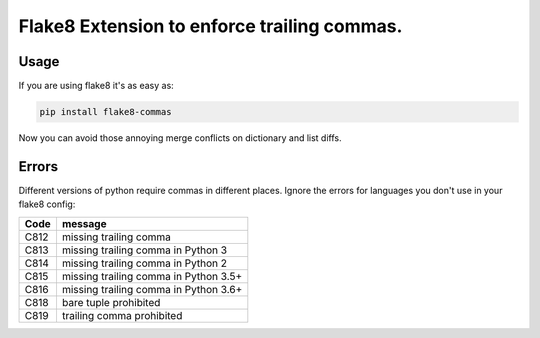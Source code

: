 Flake8 Extension to enforce trailing commas.
============================================

Usage
-----

If you are using flake8 it's as easy as:

.. code:: shell

    pip install flake8-commas

Now you can avoid those annoying merge conflicts on dictionary and list diffs.

Errors
------

Different versions of python require commas in different places. Ignore the
errors for languages you don't use in your flake8 config:

+------+---------------------------------------+
| Code | message                               |
+======+=======================================+
| C812 | missing trailing comma                |
+------+---------------------------------------+
| C813 | missing trailing comma in Python 3    |
+------+---------------------------------------+
| C814 | missing trailing comma in Python 2    |
+------+---------------------------------------+
| C815 | missing trailing comma in Python 3.5+ |
+------+---------------------------------------+
| C816 | missing trailing comma in Python 3.6+ |
+------+---------------------------------------+
| C818 | bare tuple prohibited                 |
+------+---------------------------------------+
| C819 | trailing comma prohibited             |
+------+---------------------------------------+

